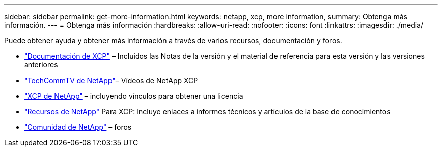 ---
sidebar: sidebar 
permalink: get-more-information.html 
keywords: netapp, xcp, more information, 
summary: Obtenga más información. 
---
= Obtenga más información
:hardbreaks:
:allow-uri-read: 
:nofooter: 
:icons: font
:linkattrs: 
:imagesdir: ./media/


Puede obtener ayuda y obtener más información a través de varios recursos, documentación y foros.

* link:https://mysupport.netapp.com/documentation/productlibrary/index.html?productID=63064["Documentación de XCP"^] – Incluidos las Notas de la versión y el material de referencia para esta versión y las versiones anteriores
* link:https://www.youtube.com/user/NetAppTechCommTV/search?query=xcp["TechCommTV de NetApp"^]– Vídeos de NetApp XCP
* link:https://xcp.netapp.com/["XCP de NetApp"^] – incluyendo vínculos para obtener una licencia
* link:https://www.netapp.com/search/#q=xcp&sort=relevancy&f:@language=English["Recursos de NetApp"^] Para XCP: Incluye enlaces a informes técnicos y artículos de la base de conocimientos
* link:https://community.netapp.com/["Comunidad de NetApp"^] – foros

